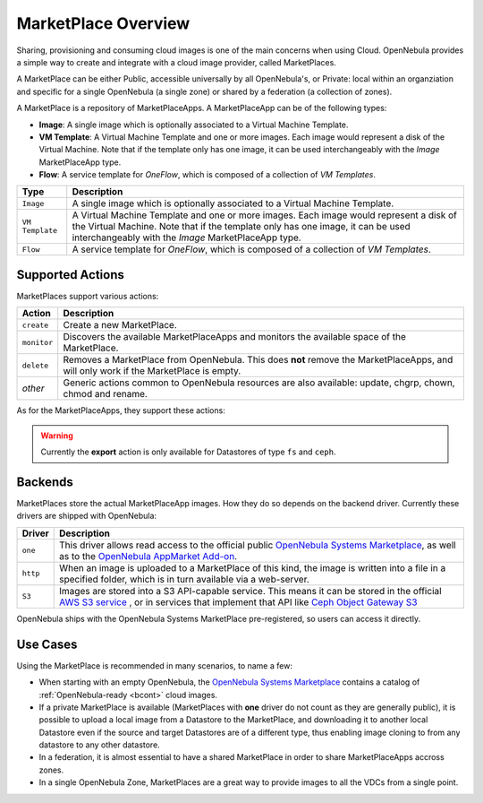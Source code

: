 .. _marketplace_overview:

====================
MarketPlace Overview
====================

Sharing, provisioning and consuming cloud images is one of the main concerns when using Cloud. OpenNebula provides a simple way to create and integrate with a cloud image provider, called MarketPlaces. 

A MarketPlace can be either Public, accessible universally by all OpenNebula's, or Private: local within an organziation and specific for a single OpenNebula (a single zone) or shared by a federation (a collection of zones).

A MarketPlace is a repository of MarketPlaceApps. A MarketPlaceApp can be of the following types:

* **Image**:  A single image which is optionally associated to a Virtual Machine Template.
* **VM Template**: A Virtual Machine Template and one or more images. Each image would represent a disk of the Virtual Machine. Note that if the template only has one image, it can be used interchangeably with the *Image* MarketPlaceApp type.
* **Flow**: A service template for *OneFlow*, which is composed of a collection of *VM Templates*.

+-----------------+---------------------------------------------------------------------------------------------------------------------------------------------------------------------------------------------------------------------------------+
|       Type      |                                                                                                           Description                                                                                                           |
+=================+=================================================================================================================================================================================================================================+
| ``Image``       | A single image which is optionally associated to a Virtual Machine Template.                                                                                                                                                    |
+-----------------+---------------------------------------------------------------------------------------------------------------------------------------------------------------------------------------------------------------------------------+
| ``VM Template`` | A Virtual Machine Template and one or more images. Each image would represent a disk of the Virtual Machine. Note that if the template only has one image, it can be used interchangeably with the *Image* MarketPlaceApp type. |
+-----------------+---------------------------------------------------------------------------------------------------------------------------------------------------------------------------------------------------------------------------------+
| ``Flow``        | A service template for *OneFlow*, which is composed of a collection of *VM Templates*.                                                                                                                                          |
+-----------------+---------------------------------------------------------------------------------------------------------------------------------------------------------------------------------------------------------------------------------+

Supported Actions
=================

MarketPlaces support various actions:

+-------------+--------------------------------------------------------------------------------------------------------------------------------------+
|    Action   |                                                             Description                                                              |
+=============+======================================================================================================================================+
| ``create``  | Create a new MarketPlace.                                                                                                            |
+-------------+--------------------------------------------------------------------------------------------------------------------------------------+
| ``monitor`` | Discovers the available MarketPlaceApps and monitors the available space of the MarketPlace.                                         |
+-------------+--------------------------------------------------------------------------------------------------------------------------------------+
| ``delete``  | Removes a MarketPlace from OpenNebula. This does **not** remove the MarketPlaceApps, and will only work if the MarketPlace is empty. |
+-------------+--------------------------------------------------------------------------------------------------------------------------------------+
| *other*     | Generic actions common to OpenNebula resources are also available: update, chgrp, chown, chmod and rename.                           |
+-------------+--------------------------------------------------------------------------------------------------------------------------------------+

As for the MarketPlaceApps, they support these actions:

+------------+-----------------------------------------------------------------------------------------------------------------------------+
|   Action   |                                                         Description                                                         |
+============+=============================================================================================================================+
| ``create`` | Upload a local image into the the MarketPlace.                                                                              |
+------------+-----------------------------------------------------------------------------------------------------------------------------+
| ``export`` | Export the MarketPlaceApp and download it into a local Datastore.                                                                |
+------------+-----------------------------------------------------------------------------------------------------------------------------+
| ``delete`` | Removes a MarketPlaceApp                                                                                                    |
+------------+-----------------------------------------------------------------------------------------------------------------------------+
| *other*    | Generic actions common to OpenNebula resources are also available: update, chgrp, chown, chmod, rename, enable and disable. |
+------------+-----------------------------------------------------------------------------------------------------------------------------+

.. warning::

    Currently the **export** action is only available for Datastores of type ``fs`` and ``ceph``.

Backends
========

MarketPlaces store the actual MarketPlaceApp images. How they do so depends on the backend driver. Currently these drivers are shipped with OpenNebula:

+----------+----------------------------------------------------------------------------------------------------------------------------------------------------------------------------------------------------------------------------------------------------------------------+
|  Driver  |                                                                                                                             Description                                                                                                                              |
+==========+======================================================================================================================================================================================================================================================================+
| ``one``  | This driver allows read access to the official public `OpenNebula Systems Marketplace <http://marketplace.opennebula.systems>`__, as well as to the `OpenNebula AppMarket Add-on <https://github.com/OpenNebula/addon-appmarket>`__.                                 |
+----------+----------------------------------------------------------------------------------------------------------------------------------------------------------------------------------------------------------------------------------------------------------------------+
| ``http`` | When an image is uploaded to a MarketPlace of this kind, the image is written into a file in a specified folder, which is in turn available via a web-server.                                                                                                        |
+----------+----------------------------------------------------------------------------------------------------------------------------------------------------------------------------------------------------------------------------------------------------------------------+
| ``S3``   | Images are stored into a S3 API-capable service. This means it can be stored in the official `AWS S3 service <https://aws.amazon.com/s3/>`__ , or in services that implement that API like `Ceph Object Gateway S3 <http://docs.ceph.com/docs/master/radosgw/s3/>`__ |
+----------+----------------------------------------------------------------------------------------------------------------------------------------------------------------------------------------------------------------------------------------------------------------------+

OpenNebula ships with the OpenNebula Systems MarketPlace pre-registered, so users can access it directly.

Use Cases
=========

Using the MarketPlace is recommended in many scenarios, to name a few:

* When starting with an empty OpenNebula, the `OpenNebula Systems Marketplace <http://marketplace.opennebula.systems>`__ contains a catalog of :ref:`OpenNebula-ready <bcont>` cloud images.
* If a private MarketPlace is available (MarketPlaces with **one** driver do not count as they are generally public), it is possible to upload a local image from a Datastore to the MarketPlace, and downloading it to another local Datastore even if the source and target Datastores are of a different type, thus enabling image cloning to from any datastore to any other datastore.
* In a federation, it is almost essential to have a shared MarketPlace in order to share MarketPlaceApps accross zones.
* In a single OpenNebula Zone, MarketPlaces are a great way to provide images to all the VDCs from a single point.
